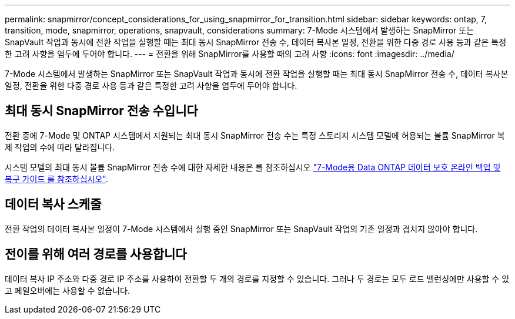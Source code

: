 ---
permalink: snapmirror/concept_considerations_for_using_snapmirror_for_transition.html 
sidebar: sidebar 
keywords: ontap, 7, transition, mode, snapmirror, operations, snapvault, considerations 
summary: 7-Mode 시스템에서 발생하는 SnapMirror 또는 SnapVault 작업과 동시에 전환 작업을 실행할 때는 최대 동시 SnapMirror 전송 수, 데이터 복사본 일정, 전환을 위한 다중 경로 사용 등과 같은 특정한 고려 사항을 염두에 두어야 합니다. 
---
= 전환을 위해 SnapMirror를 사용할 때의 고려 사항
:icons: font
:imagesdir: ../media/


[role="lead"]
7-Mode 시스템에서 발생하는 SnapMirror 또는 SnapVault 작업과 동시에 전환 작업을 실행할 때는 최대 동시 SnapMirror 전송 수, 데이터 복사본 일정, 전환을 위한 다중 경로 사용 등과 같은 특정한 고려 사항을 염두에 두어야 합니다.



== 최대 동시 SnapMirror 전송 수입니다

전환 중에 7-Mode 및 ONTAP 시스템에서 지원되는 최대 동시 SnapMirror 전송 수는 특정 스토리지 시스템 모델에 허용되는 볼륨 SnapMirror 복제 작업의 수에 따라 달라집니다.

시스템 모델의 최대 동시 볼륨 SnapMirror 전송 수에 대한 자세한 내용은 를 참조하십시오 link:https://library.netapp.com/ecm/ecm_get_file/ECMP1635994["7-Mode용 Data ONTAP 데이터 보호 온라인 백업 및 복구 가이드 를 참조하십시오"].



== 데이터 복사 스케줄

전환 작업의 데이터 복사본 일정이 7-Mode 시스템에서 실행 중인 SnapMirror 또는 SnapVault 작업의 기존 일정과 겹치지 않아야 합니다.



== 전이를 위해 여러 경로를 사용합니다

데이터 복사 IP 주소와 다중 경로 IP 주소를 사용하여 전환할 두 개의 경로를 지정할 수 있습니다. 그러나 두 경로는 모두 로드 밸런싱에만 사용할 수 있고 페일오버에는 사용할 수 없습니다.
